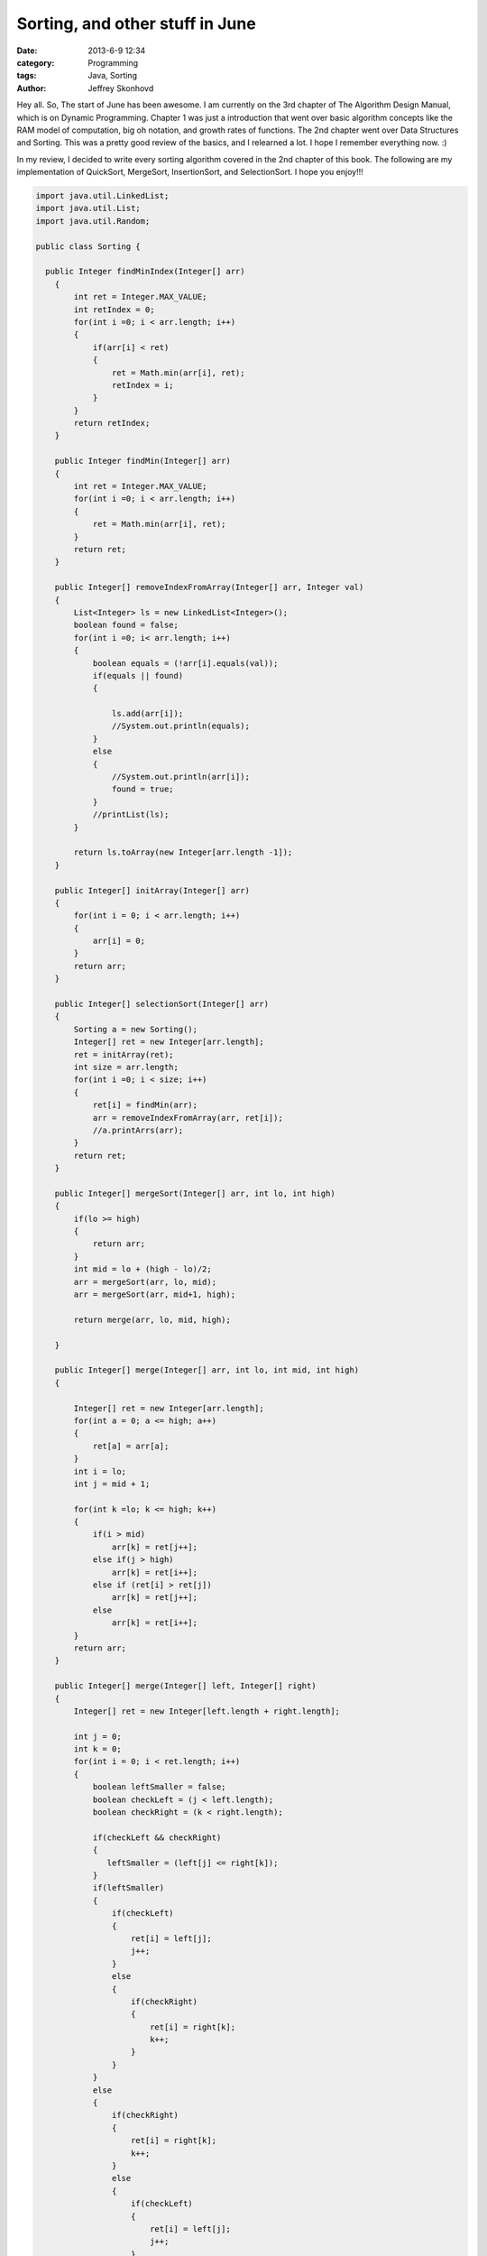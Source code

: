 Sorting, and other stuff in June
################################
:date: 2013-6-9 12:34
:category: Programming
:tags: Java, Sorting
:author: Jeffrey Skonhovd

Hey all. So, The start of June has been awesome. I am currently on the 3rd chapter of The Algorithm Design Manual, which is on Dynamic Programming. Chapter 1 was just a introduction that went over basic algorithm concepts like the RAM model of computation, big oh notation, and growth rates of functions. The 2nd chapter went over Data Structures and Sorting. This was a pretty good review of the basics, and I relearned a lot. I hope I remember everything now. :)

In my review, I decided to write every sorting algorithm covered in the 2nd chapter of this book. The following are my implementation of QuickSort, MergeSort, InsertionSort, and SelectionSort. I hope you enjoy!!!

.. code-block:: java

    import java.util.LinkedList;
    import java.util.List;
    import java.util.Random;
   
    public class Sorting {
   
      public Integer findMinIndex(Integer[] arr)
        {
            int ret = Integer.MAX_VALUE;
            int retIndex = 0;
            for(int i =0; i < arr.length; i++)
            {
                if(arr[i] < ret)
                {
                    ret = Math.min(arr[i], ret);
                    retIndex = i;
                }
            }
            return retIndex;
        }
       
        public Integer findMin(Integer[] arr)
        {
            int ret = Integer.MAX_VALUE;
            for(int i =0; i < arr.length; i++)
            {
                ret = Math.min(arr[i], ret);
            }
            return ret;
        }
       
        public Integer[] removeIndexFromArray(Integer[] arr, Integer val)
        {
            List<Integer> ls = new LinkedList<Integer>();
            boolean found = false;
            for(int i =0; i< arr.length; i++)
            {
                boolean equals = (!arr[i].equals(val));
                if(equals || found)
                {
                   
                    ls.add(arr[i]);
                    //System.out.println(equals);
                }
                else
                {
                    //System.out.println(arr[i]);
                    found = true;
                }   
                //printList(ls);
            }
   
            return ls.toArray(new Integer[arr.length -1]);
        }
           
        public Integer[] initArray(Integer[] arr)
        {
            for(int i = 0; i < arr.length; i++)
            {
                arr[i] = 0;
            }
            return arr;
        }
       
        public Integer[] selectionSort(Integer[] arr)
        {
            Sorting a = new Sorting();
            Integer[] ret = new Integer[arr.length];
            ret = initArray(ret);
            int size = arr.length;
            for(int i =0; i < size; i++)
            {
                ret[i] = findMin(arr);           
                arr = removeIndexFromArray(arr, ret[i]);   
                //a.printArrs(arr);
            }       
            return ret;
        }
       
        public Integer[] mergeSort(Integer[] arr, int lo, int high)
        {
            if(lo >= high)
            {
                return arr;
            }
            int mid = lo + (high - lo)/2;
            arr = mergeSort(arr, lo, mid);
            arr = mergeSort(arr, mid+1, high);
           
            return merge(arr, lo, mid, high);
           
        }
       
        public Integer[] merge(Integer[] arr, int lo, int mid, int high)
        {
           
            Integer[] ret = new Integer[arr.length];
            for(int a = 0; a <= high; a++)
            {
                ret[a] = arr[a];
            }
            int i = lo;
            int j = mid + 1;
                   
            for(int k =lo; k <= high; k++)
            {
                if(i > mid)
                    arr[k] = ret[j++];
                else if(j > high)
                    arr[k] = ret[i++];
                else if (ret[i] > ret[j])
                    arr[k] = ret[j++];
                else
                    arr[k] = ret[i++];
            }
            return arr;
        }
       
        public Integer[] merge(Integer[] left, Integer[] right)
        {
            Integer[] ret = new Integer[left.length + right.length];
           
            int j = 0;
            int k = 0;
            for(int i = 0; i < ret.length; i++)
            {
                boolean leftSmaller = false;
                boolean checkLeft = (j < left.length);
                boolean checkRight = (k < right.length);
               
                if(checkLeft && checkRight)
                {
                   leftSmaller = (left[j] <= right[k]);
                }
                if(leftSmaller)
                {
                    if(checkLeft)
                    {  
                        ret[i] = left[j];           
                        j++;
                    }
                    else
                    {
                        if(checkRight)
                        {
                            ret[i] = right[k];
                            k++;
                        }
                    }
                }
                else
                {
                    if(checkRight)
                    {
                        ret[i] = right[k];
                        k++;
                    }
                    else
                    {
                        if(checkLeft)
                        {  
                            ret[i] = left[j];           
                            j++;
                        }
                    }
                }
               
               
            }
            return ret;
           
        }
       
        public void swap(int[] arr, int i, int j)
        {
            int foo = arr[i];
            int bar = arr[j];
            arr[i] = bar;
            arr[j] = foo;
        }
       
        public int[] insertionSort(int[] arr)
        {
            Integer[] ret = new Integer[arr.length];
            for(int i =1; i< ret.length; i++)
            {
                int j = i;
                while((j>0) && (arr[j] < arr[j-1]))
                {
                    swap(arr, j, j-1);
                    j = j - 1;
                }
            }
            return arr;
        }
       
        public void printList(List arr)
        {
            String ret = "";
            for(int i=0; i < arr.size(); i++)
            {
                ret += arr.get(i) + ",";
            }
            System.out.println(ret);
        }
       
        public void printArrs(Integer[] arr)
        {
            String ret = "";
            for(int i = 0; i < arr.length; i++)
            {
                if(arr[i] == null)
                {
                    ret += "NIL";
                }
                else
                {
                    ret += arr[i].toString() + ",";
                }
            }
            System.out.println(ret.substring(0, ret.length()-1));
        }
       
        public void printArrs(int[] arr)
        {
            String ret = "";
            for(int i = 0; i < arr.length; i++)
            {           
                ret += arr[i] + ",";           
            }
            System.out.println(ret.substring(0, ret.length()-1));
        }
       
        public static String getArrStringBetween(Integer[] arr, int lo, int high)
         {
            String ret = "";
            if(lo < high)
            {
                for(int i = lo; i < high; i++)
                {
                    ret += arr[i].toString() + ".";
                }
            }
            return ret.substring(0, ret.length());
         }
       
        public static String getArrsString(Integer[] arr)
        {
            String ret = "";
        for(int i = 0; i < arr.length; i++)
        {
   
            ret += arr[i].toString() + ".";
        }
        return ret.substring(0, ret.length() -1);
        }
       
        public Integer Partition(int[] arr, int low, int high)
        {
            Random gen = new Random();
            int pivotIndex = low + (high - low)/2;
            swap(arr,low,pivotIndex);
            int leftWall = low;
            int pivot = arr[low];
            for(int i = low+1; i < high; i++)
            {
                if(arr[i] < pivot)
                {
                    leftWall = leftWall + 1;
                    swap(arr, i, leftWall);
                }
            }
            swap(arr,low, leftWall);
   
            return leftWall;
        }
       
        public void QuickSort(int[] arr, int low, int high)
        {
                if(low < high)
                {
                  int ploc = Partition(arr,low,high);
                  QuickSort(arr,low, ploc);
                  QuickSort(arr,ploc+1,high);
                }
        }
     
        public static void testQuickSort()
        {
            System.out.println("QuickSort: ----------- START");
            TestFramework test = new TestFramework();
            int[] arr = new int[] {5,7,4,12,19,6,13,15};
            new Sorting().QuickSort(arr, 0, arr.length);
            test.print(arr);
            int[] grr = new int[] {1,2,5,3,51,23,511,5555,33,6};
            new Sorting().QuickSort(grr, 0, grr.length);
            test.print(grr);
            System.out.println("QuickSort: ----------- END");
           
        }
       
        public static void testMergeSort()
        {
            System.out.println("MergeSort: ----------- START");
            TestFramework test = new TestFramework();
            Integer[] arr = new Integer[] {5,7,4,12,19,6,13,15};
            arr = new Sorting().mergeSort(arr, 0, arr.length -1);
            test.print(arr);
            Integer[] grr = new Integer[] {1,2,5,3,51,23,511,5555,33,6};
            grr = new Sorting().mergeSort(grr, 0, grr.length-1);
            test.print(grr);
            System.out.println("MergeSort: ----------- END");
           
        }
       
        public static void testParition()
        {
            System.out.println("Parition: ----------- START");
            TestFramework test = new TestFramework();
            int[] arr = new int[] {5,7,4,12,19,6,13,15};
            int ploc = new Sorting().Partition(arr,0,arr.length-1);
            test.checkPartion(ploc, arr);
            test.print(arr);
            int ploc2 = new Sorting().Partition(arr,0,ploc);
            test.checkPartion(ploc2, arr);
            test.print(arr);
            int ploc3 = new Sorting().Partition(arr,0,ploc2);
            test.checkPartion(ploc3, arr);
            test.print(arr);
            int ploc4 = new Sorting().Partition(arr,ploc2+1,ploc);
            test.checkPartion(ploc4, arr);
            test.print(arr); 
            System.out.println("Parition: ----------- END");
      }
   
        public static void testInsertionSort()
        {
            System.out.println("InsertionSort: ----------- START");
            TestFramework test = new TestFramework();
            int[] arr = new int[] {5,7,4,12,19,6,13,15};
            arr = new Sorting().insertionSort(arr);
            test.print(arr);
            int[] grr = new int[] {1,2,5,3,51,23,511,5555,33,6};
            grr = new Sorting().insertionSort(grr);
            test.print(grr);
            System.out.println("InsertionSort: ----------- END");
        }
       
        public static void testSelectionSort(){
            System.out.println("SelectionSort: ----------- START");
            TestFramework test = new TestFramework();
            Integer[] arr = new Integer[] {5,7,4,12,19,6,13,15};
            arr = new Sorting().selectionSort(arr);
            test.print(arr);
            Integer[] grr = new Integer[] {1,2,5,3,51,23,511,5555,33,6};
            grr = new Sorting().selectionSort(grr);
            test.print(grr);
            System.out.println("SelectionSort: ----------- END");
        }
       
        public static void main(String[] args) {
            // TODO Auto-generated method stub
        testParition();
        testQuickSort();
        testMergeSort();
        testInsertionSort();
        testSelectionSort();
      }
     
    }
   
This can be difficult to implement if your Java is a little rusty. Everything became a lot easier when I started to use my TestFramework class, and I actually wrote Unit Tests. I wish I didn't start writing test cases with the last algorithm I wrote, QuickSort. I think its always good to stress the following. Do not debug, Test. :)

Thanks, Have a good day!

